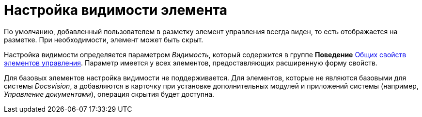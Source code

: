 = Настройка видимости элемента

По умолчанию, добавленный пользователем в разметку элемент управления всегда виден, то есть отображается на разметке. При необходимости, элемент может быть скрыт.

Настройка видимости определяется параметром _Видимость_, который содержится в группе *Поведение* xref:lay_Elements_general.adoc[Общих свойств элементов управления]. Параметр имеется у всех элементов, предоставляющих расширенную форму свойств.

Для базовых элементов настройка видимости не поддерживается. Для элементов, которые не являются базовыми для системы _Docsvision_, а добавляются в карточку при установке дополнительных модулей и приложений системы (например, _Управление документами_), операция скрытия будет доступна.
